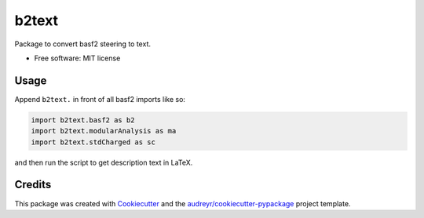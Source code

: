 ======
b2text
======


.. image:: https://img.shields.io/pypi/v/b2text.svg
        :target: https://pypi.python.org/pypi/b2text

.. image:: https://img.shields.io/travis/bilokin/b2text.svg
        :target: https://travis-ci.com/bilokin/b2text

.. image:: https://readthedocs.org/projects/b2text/badge/?version=latest
        :target: https://b2text.readthedocs.io/en/latest/?version=latest
        :alt: Documentation Status




Package to convert basf2 steering to text.


* Free software: MIT license

Usage
-----

Append ``b2text.`` in front of all basf2 imports like so:

.. code-block:: python

  import b2text.basf2 as b2
  import b2text.modularAnalysis as ma
  import b2text.stdCharged as sc

and then run the script to get description text in LaTeX. 

Credits
-------

This package was created with Cookiecutter_ and the `audreyr/cookiecutter-pypackage`_ project template.

.. _Cookiecutter: https://github.com/audreyr/cookiecutter
.. _`audreyr/cookiecutter-pypackage`: https://github.com/audreyr/cookiecutter-pypackage
